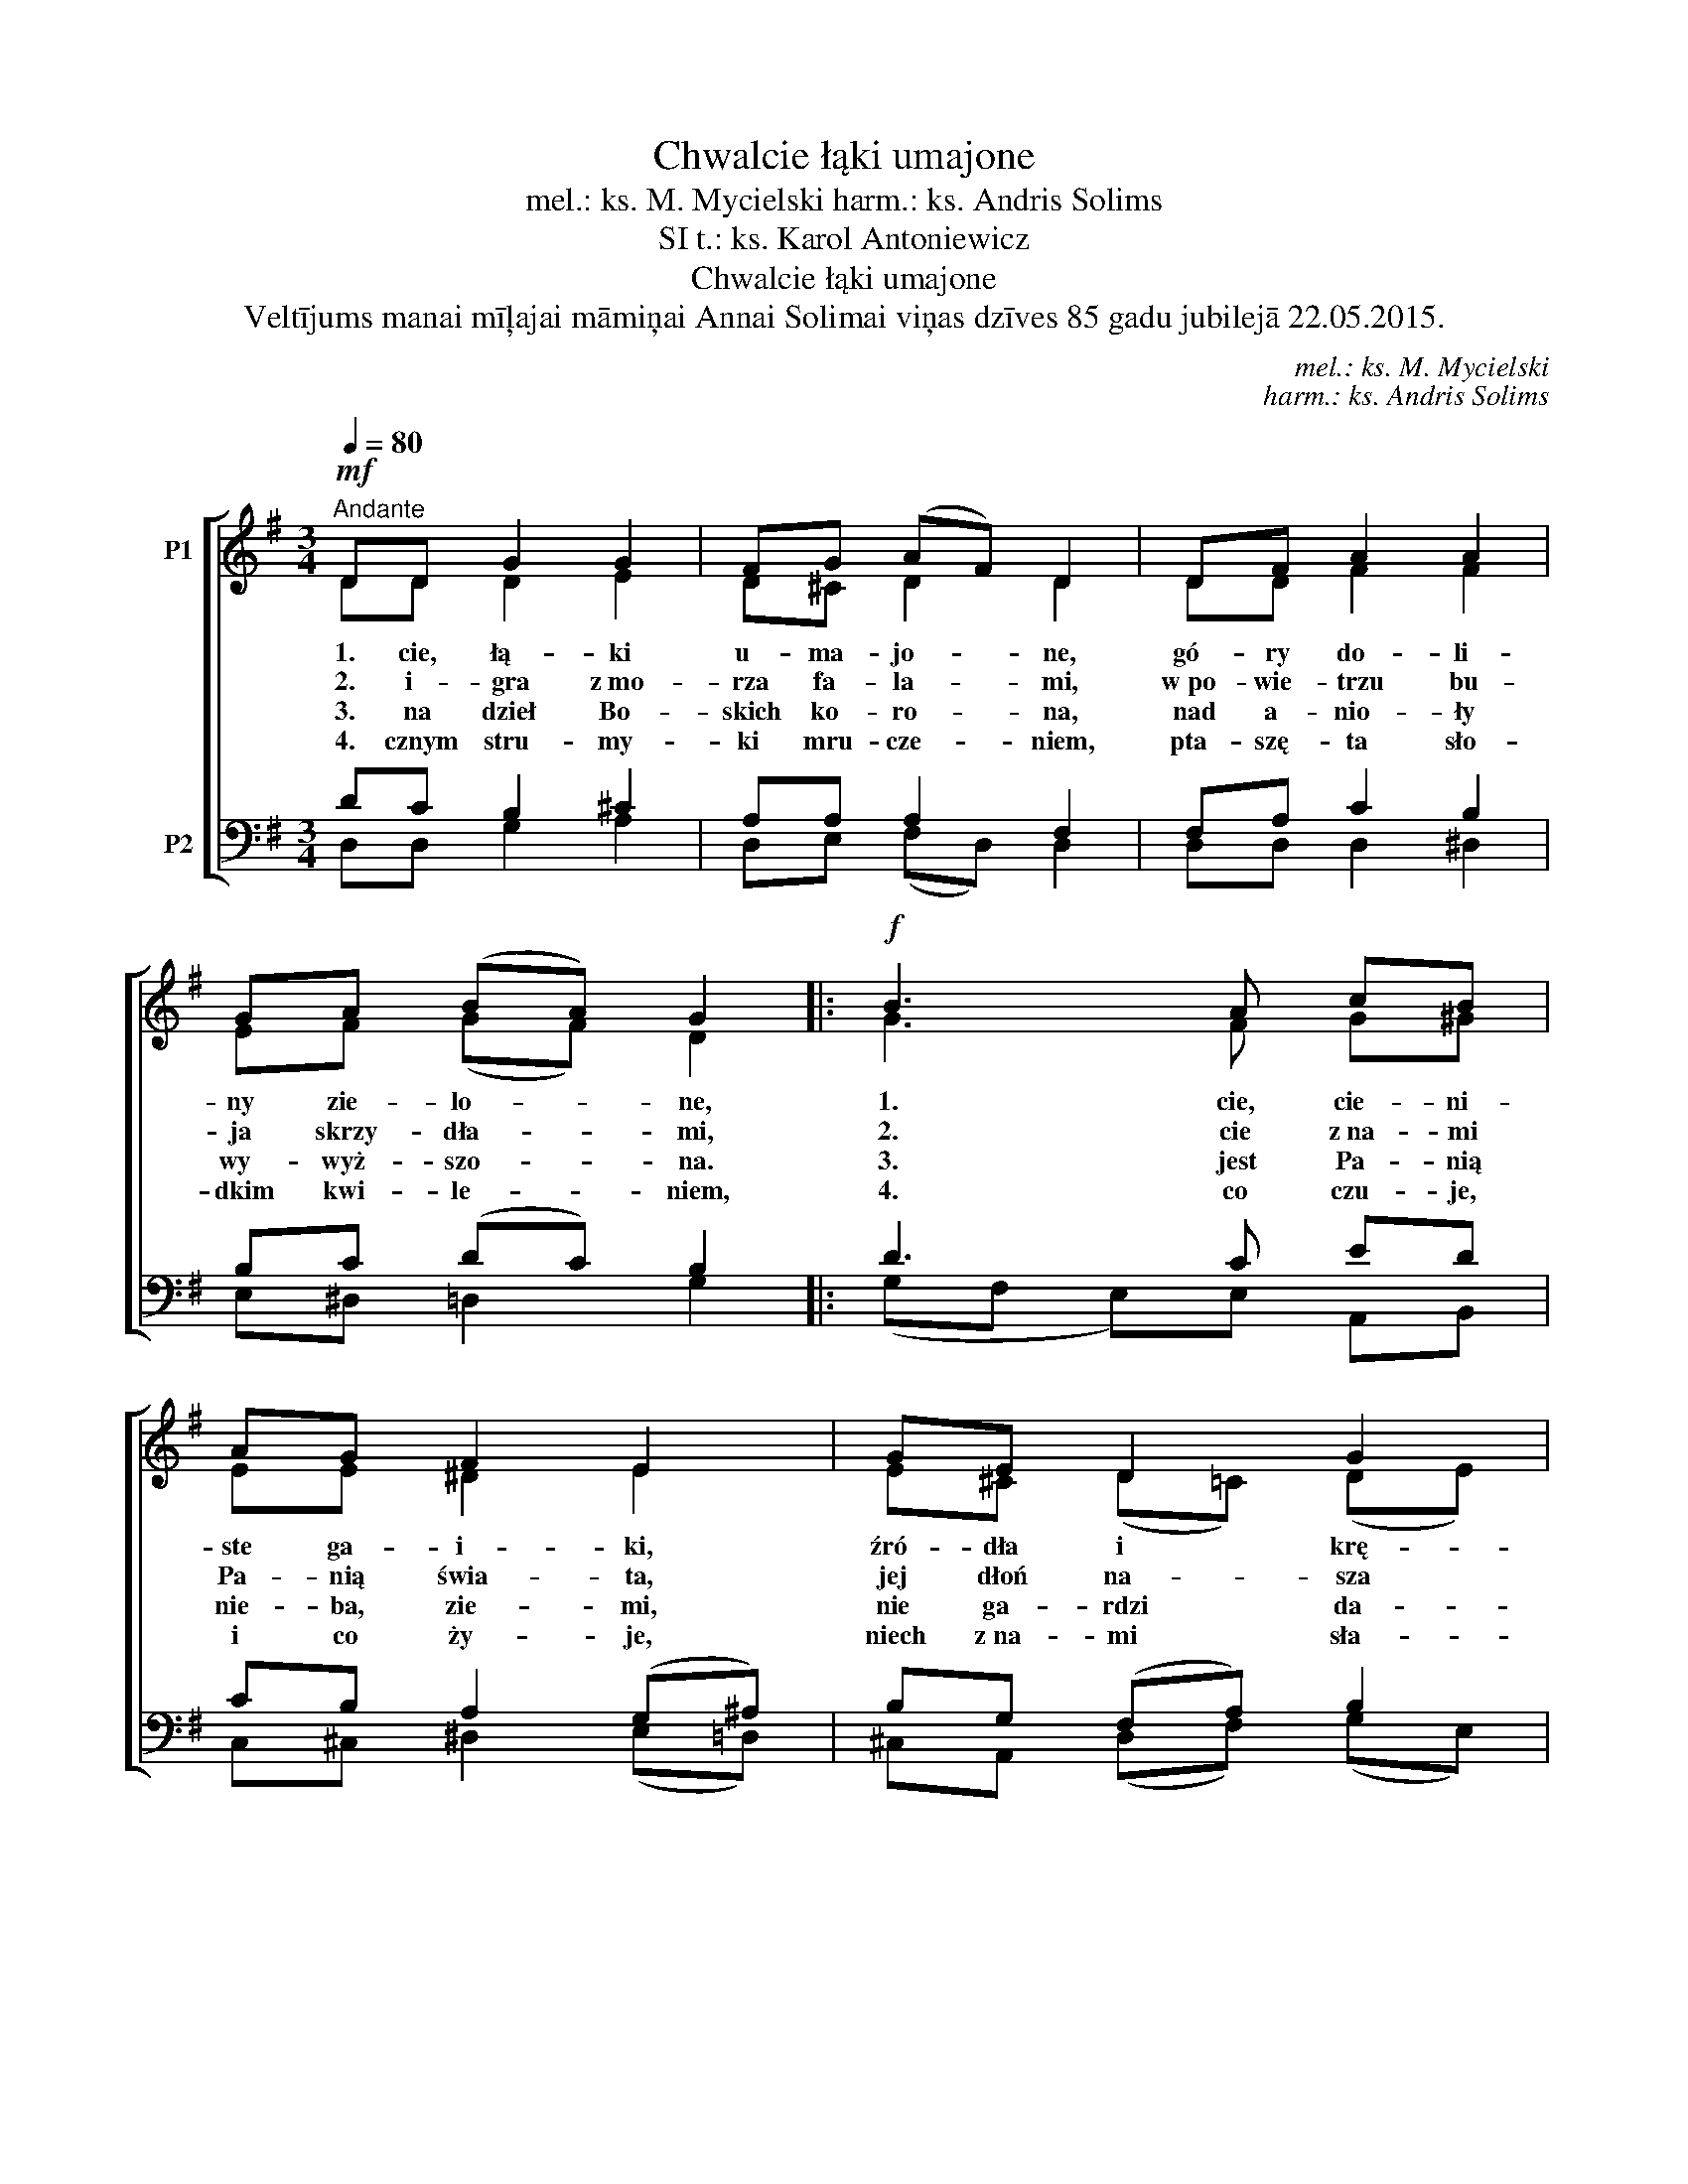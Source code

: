 X:1
T:Chwalcie łąki umajone
T:mel.: ks. M. Mycielski harm.: ks. Andris Solims
T:t.: ks. Karol Antoniewicz, SI
T:Chwalcie łąki umajone
T:Veltījums manai mīļajai māmiņai Annai Solimai viņas dzīves 85 gadu jubilejā 22.05.2015.
C:mel.: ks. M. Mycielski
C:harm.: ks. Andris Solims
Z:t.: ks. Karol Antoniewicz, SI
%%score [ ( 1 2 ) ( 3 4 ) ]
L:1/8
Q:1/4=80
M:3/4
K:G
V:1 treble nm="P1"
V:2 treble 
V:3 bass nm="P2"
V:4 bass 
V:1
!mf!"^Andante" DD G2 G2 | FG (AF) D2 | DF A2 A2 | GA (BA) G2 |:!f! B3 A cB | AG F2 E2 | GE D2 G2 | %7
w: 1. cie, łą- ki|u- ma- jo- * ne,|gó- ry do- li-|ny zie- lo- * ne,|1. cie, cie- ni-|ste ga- i- ki,|źró- dła i krę-|
w: 2. i- gra z~mo-|rza fa- la- * mi,|w~po- wie- trzu bu-|ja skrzy- dła- * mi,|2. cie z~na- mi|Pa- nią świa- ta,|jej dłoń na- sza|
w: 3. na dzieł Bo-|skich ko- ro- * na,|nad a- nio- ły|wy- wyż- szo- * na.|3. jest Pa- nią|nie- ba, zie- mi,|nie ga- rdzi da-|
w: 4. cznym stru- my-|ki mru- cze- * niem,|pta- szę- ta sło-|dkim kwi- le- * niem,|4. co czu- je,|i co ży- je,|niech z~na- mi sła-|
 FA A2 G2 :| %8
w: te stru- my- ki!|
w: wie- niec spla- ta.|
w: ry na- szy- mi.|
w: wi Ma- ry- ję!|
V:2
 DD D2 E2 | D^C D2 D2 | DD F2 F2 | EF (GF) D2 |: G3 F G^G | EE ^D2 E2 | E^C (D=C) (DE) | %7
 DF (ED) D2 :| %8
V:3
 DC B,2 ^C2 | A,A, A,2 F,2 | F,A, C2 B,2 | B,C (DC) B,2 |: D3 C ED | CB, A,2 (G,^A,) | %6
 B,G, (F,A,) B,2 | A,C C2 B,2 :| %8
V:4
 D,D, G,2 A,2 | D,E, (F,D,) D,2 | D,D, D,2 ^D,2 | E,^D, =D,2 G,2 |: (G,F, E,)E, A,,B,, | %5
 C,^C, ^D,2 (E,=D,) | ^C,A,, (D,F,) (G,E,) | D,D, (E,F,) G,2 :| %8

